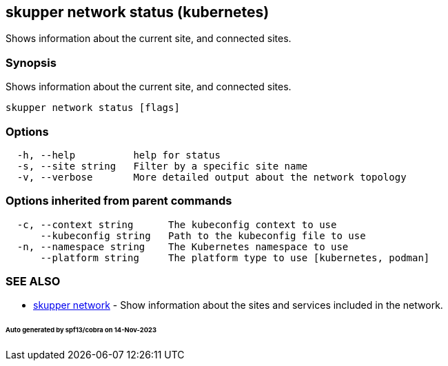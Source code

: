 == skupper network status (kubernetes)

Shows information about the current site, and connected sites.

=== Synopsis

Shows information about the current site, and connected sites.

----
skupper network status [flags]
----

=== Options

----
  -h, --help          help for status
  -s, --site string   Filter by a specific site name
  -v, --verbose       More detailed output about the network topology
----

=== Options inherited from parent commands

----
  -c, --context string      The kubeconfig context to use
      --kubeconfig string   Path to the kubeconfig file to use
  -n, --namespace string    The Kubernetes namespace to use
      --platform string     The platform type to use [kubernetes, podman]
----

=== SEE ALSO

* xref:skupper_network.adoc[skupper network]	 - Show information about the sites and services included in the network.

[discrete]
====== Auto generated by spf13/cobra on 14-Nov-2023
